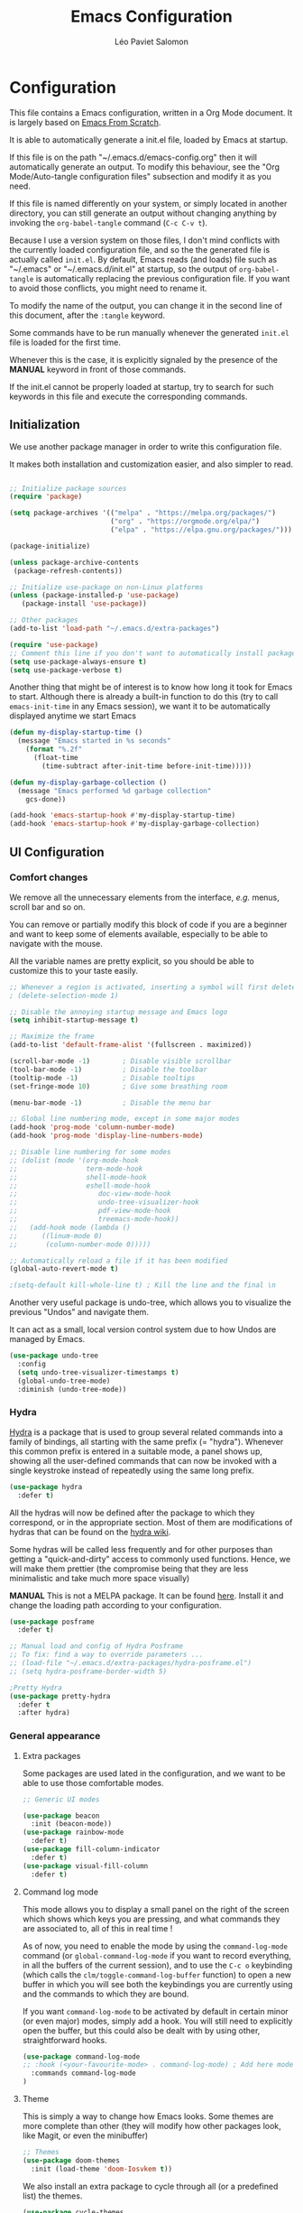 #+title: Emacs Configuration
#+author: Léo Paviet Salomon
#+PROPERTY: header-args:emacs-lisp :tangle ~/.emacs.d/init.el

* Configuration

  This file contains a Emacs configuration, written in a Org Mode document. It is largely based on [[https://github.com/daviwil/emacs-from-scratch/][Emacs From Scratch]].

  It is able to automatically generate a init.el file, loaded by Emacs at startup.

  If this file is on the path "~/.emacs.d/emacs-config.org" then it will automatically generate an output. To modify this behaviour, see the "Org Mode/Auto-tangle configuration files" subsection and modify it as you need.

  If this file is named differently on your system, or simply located in another directory, you can still generate an output without changing anything by invoking the =org-babel-tangle= command (=C-c C-v t=).

  Because I use a version system on those files, I don't mind conflicts with the currently loaded configuration file, and so the the generated file is actually called  =init.el=. By default, Emacs reads (and loads) file such as "~/.emacs" or "~/.emacs.d/init.el" at startup, so the output of =org-babel-tangle= is automatically replacing the previous configuration file. If you want to avoid those conflicts, you might need to rename it.

  To modify the name of the output, you can change it in the second line of this document, after the =:tangle= keyword.

  Some commands have to be run manually whenever the generated =init.el= file is loaded for the first time.

  Whenever this is the case, it is explicitly signaled by the presence of the *MANUAL* keyword in front of those commands.

  If the init.el cannot be properly loaded at startup, try to search for such keywords in this file and execute the corresponding commands.

** Initialization

   We use another package manager in order to write this configuration file.

   It makes both installation and customization easier, and also simpler to read.

#+BEGIN_SRC emacs-lisp

;; Initialize package sources
(require 'package)

(setq package-archives '(("melpa" . "https://melpa.org/packages/")
                         ("org" . "https://orgmode.org/elpa/")
                         ("elpa" . "https://elpa.gnu.org/packages/")))

(package-initialize)

(unless package-archive-contents
 (package-refresh-contents))

;; Initialize use-package on non-Linux platforms
(unless (package-installed-p 'use-package)
   (package-install 'use-package))

;; Other packages
(add-to-list 'load-path "~/.emacs.d/extra-packages")

(require 'use-package)
;; Comment this line if you don't want to automatically install packages
(setq use-package-always-ensure t)
(setq use-package-verbose t)

#+END_SRC

Another thing that might be of interest is to know how long it took for Emacs to start. Although there is already a built-in function to do this (try to call =emacs-init-time= in any Emacs session), we want it to be automatically displayed anytime we start Emacs

#+BEGIN_SRC emacs-lisp
(defun my-display-startup-time ()
  (message "Emacs started in %s seconds"
    (format "%.2f"
      (float-time
        (time-subtract after-init-time before-init-time)))))

(defun my-display-garbage-collection ()
  (message "Emacs performed %d garbage collection"
    gcs-done))

(add-hook 'emacs-startup-hook #'my-display-startup-time)
(add-hook 'emacs-startup-hook #'my-display-garbage-collection)
#+END_SRC

** UI Configuration

*** Comfort changes

We remove all the unnecessary elements from the interface, /e.g./ menus, scroll bar and so on.

You can remove or partially modify this block of code if you are a beginner and want to keep some of elements available, especially to be able to navigate with the mouse.

All the variable names are pretty explicit, so you should be able to customize this to your taste easily.

#+BEGIN_SRC emacs-lisp
  ;; Whenever a region is activated, inserting a symbol will first delete the region
  ; (delete-selection-mode 1)

  ;; Disable the annoying startup message and Emacs logo
  (setq inhibit-startup-message t)

  ;; Maximize the frame
  (add-to-list 'default-frame-alist '(fullscreen . maximized))

  (scroll-bar-mode -1)        ; Disable visible scrollbar
  (tool-bar-mode -1)          ; Disable the toolbar
  (tooltip-mode -1)           ; Disable tooltips
  (set-fringe-mode 10)        ; Give some breathing room

  (menu-bar-mode -1)          ; Disable the menu bar

  ;; Global line numbering mode, except in some major modes
  (add-hook 'prog-mode 'column-number-mode)
  (add-hook 'prog-mode 'display-line-numbers-mode)

  ;; Disable line numbering for some modes
  ;; (dolist (mode '(org-mode-hook
  ;;                 term-mode-hook
  ;;                 shell-mode-hook
  ;;                 eshell-mode-hook
  ;;                    doc-view-mode-hook
  ;;                    undo-tree-visualizer-hook
  ;;                    pdf-view-mode-hook
  ;;                    treemacs-mode-hook))
  ;;   (add-hook mode (lambda ()
  ;;      ((linum-mode 0)
  ;;       (column-number-mode 0)))))

  ;; Automatically reload a file if it has been modified
  (global-auto-revert-mode t)

  ;(setq-default kill-whole-line t) ; Kill the line and the final \n
#+END_SRC

Another very useful package is undo-tree, which allows you to visualize the previous "Undos" and navigate them.

It can act as a small, local version control system due to how Undos are managed by Emacs.

#+BEGIN_SRC emacs-lisp
(use-package undo-tree
  :config
  (setq undo-tree-visualizer-timestamps t)
  (global-undo-tree-mode)
  :diminish (undo-tree-mode))

#+END_SRC

*** Hydra

[[https://github.com/abo-abo/hydra][Hydra]] is a package that is used to group several related commands into a family of bindings, all starting with the same prefix (= "hydra"). Whenever this common prefix is entered in a suitable mode, a panel shows up, showing all the user-defined commands that can now be invoked with a single keystroke instead of repeatedly using the same long prefix.

#+BEGIN_SRC emacs-lisp
(use-package hydra
  :defer t)
#+END_SRC

All the hydras will now be defined after the package to which they correspond, or in the appropriate section. Most of them are modifications of hydras that can be found on the [[https://github.com/abo-abo/hydra/wiki][hydra wiki]].

Some hydras will be called less frequently and for other purposes than getting a "quick-and-dirty" access to commonly used functions. Hence, we will make them prettier (the compromise being that they are less minimalistic and take much more space visually)


*MANUAL* This is not a MELPA package. It can be found [[https://github.com/Ladicle/hydra-posframe][here]]. Install it and change the loading path according to your configuration.

#+BEGIN_SRC emacs-lisp
  (use-package posframe
    :defer t)

  ;; Manual load and config of Hydra Posframe
  ;; To fix: find a way to override parameters ...
  ;; (load-file "~/.emacs.d/extra-packages/hydra-posframe.el")
  ;; (setq hydra-posframe-border-width 5)

  ;Pretty Hydra
  (use-package pretty-hydra
    :defer t
    :after hydra)
#+END_SRC

*** General appearance
**** Extra packages

Some packages are used lated in the configuration, and we want to be able to use those comfortable modes.

#+BEGIN_SRC emacs-lisp
;; Generic UI modes

(use-package beacon
  :init (beacon-mode))
(use-package rainbow-mode
  :defer t)
(use-package fill-column-indicator
  :defer t)
(use-package visual-fill-column
  :defer t)
#+END_SRC

**** Command log mode

This mode allows you to display a small panel on the right of the screen which shows which keys you are pressing, and what commands they are associated to, all of this in real time !

As of now, you need to enable the mode by using the =command-log-mode= command (or =global-command-log-mode= if you want to record everything, in all the buffers of the current session), and to use the =C-c o= keybinding (which calls the =clm/toggle-command-log-buffer= function) to open a new buffer in which you will see both the keybindings you are currently using and the commands to which they are bound.

If you want =command-log-mode= to be activated by default in certain minor (or even major) modes, simply add a hook. You will still need to explicitly open the buffer, but this could also be dealt with by using other, straightforward hooks.

#+BEGIN_SRC emacs-lisp
(use-package command-log-mode
;; :hook (<your-favourite-mode> . command-log-mode) ; Add here modes in which you want to run the command-log-mode
  :commands command-log-mode
)
#+END_SRC

**** Theme

This is simply a way to change how Emacs looks. Some themes are more complete than other (they will modify how other packages look, like Magit, or even the minibuffer)

#+BEGIN_SRC emacs-lisp
;; Themes
(use-package doom-themes
  :init (load-theme 'doom-Iosvkem t))
#+END_SRC

We also install an extra package to cycle through all (or a predefined list) the themes.

#+BEGIN_SRC emacs-lisp
(use-package cycle-themes
  :defer t
;; :config
;; (setq cycle-themes-theme-list
;;        '(leuven monokai solarized-dark)) ; Your favourite themes list
)

#+END_SRC

**** Modeline and icons

This modifies how the [[https://www.emacswiki.org/emacs/ModeLine][modeline]] looks.

*MANUAL* If this is your first time running the init.el file, please run the following command:

=M-x all-the-icons-install-fonts=

#+BEGIN_SRC emacs-lisp
;; First time used: run M-x all-the-icons-install-fonts
(use-package all-the-icons
  :config
  ;; Avoid unnecessary warnings
  (declare-function all-the-icons-faicon 'all-the-icons)
  (declare-function all-the-icons-fileicon 'all-the-icons)
  (declare-function all-the-icons-material 'all-the-icons)
  (declare-function all-the-icons-octicon 'all-the-icons)

  ;;define an icon function with all-the-icons-faicon
  ;;to use filecon, etc, define same function with icon set
  (defun with-faicon (icon str &rest height v-adjust)
     (s-concat (all-the-icons-faicon icon :v-adjust (or v-adjust 0) :height (or height 1)) " " str))
  ;filecon
  (defun with-fileicon (icon str &rest height v-adjust)
     (s-concat (all-the-icons-fileicon icon :v-adjust (or v-adjust 0) :height (or height 1)) " " str))
)

(use-package doom-modeline
  :after all-the-icons
  :init (doom-modeline-mode 1)
  :custom ((doom-modeline-height 15)))
#+END_SRC

**** Dimmer

Dimmer is a package that will dim all the buffers that do not have the focus. It makes it simpler to see where your point currently is.

#+BEGIN_SRC emacs-lisp
  ;; Dimmer. Dims buffers that do not have the focus
  ;; (use-package dimmer
  ;;   :init (dimmer-mode)
  ;;   :config
  ;;   (dimmer-configure-which-key) ; To fix ! Doesn't work
  ;;   (dimmer-configure-magit)
  ;;   (dimmer-configure-org)
  ;;   (dimmer-configure-company-box)
  ;;   (dimmer-configure-hydra) ; To fix for hydra-posframe
  ;; )

#+END_SRC
**** Change parameters

This is one moment where a pretty hydra could help us change general UI parameters, such as the text size, some highlighting options and so on.

#+BEGIN_SRC emacs-lisp
(with-eval-after-load 'hydra
;define a title function
  (defvar appearance-title (with-faicon "desktop" "Appearance"))

  ; Other idea:
  ; (defvar appearance-title (with-faicon "toggle-on" "Toggles" 1 -0.05))

  ;generate hydra
  
  (pretty-hydra-define hydra-appearance (:title appearance-title
                                         :quit-key "q"
					 ;:pre (hydra-posframe-mode t)
					 ;:post (hydra-posframe-mode 0) ; dirty hack
					 )
  ("Theme"
    (
;     ("o" olivetti-mode "Olivetti" :toggle t)
;     ("t" toggle-window-transparency "Transparency" :toggle t )
      ("c" cycle-themes "Cycle Themes" )
      ("+" text-scale-increase "Zoom In")
      ("-" text-scale-decrease "Zoom Out")
      ("x" toggle-frame-maximized "Maximize Frame" :toggle t )
      ("X" toggle-frame-fullscreen "Fullscreen Frame" :toggle t)
    )
    "Highlighting"
    (
      ("d" rainbow-delimiters-mode "Rainbow Delimiters" :toggle t )
      ("r" rainbow-mode "Show Hex Colours" :toggle t )
      ;    ("n" highlight-numbers-mode "Highlight Code Numbers" :toggle t )
      ("l" display-line-numbers-mode "Show Line Numbers" :toggle t )
      ("_" global-hl-line-mode "Highlight Current Line" :toggle t )
      ;    ("I" rainbow-identifiers-mode "Rainbow Identifiers" :toggle t )
      ("b" beacon-mode "Show Cursor Trailer" :toggle t )
      ("w" whitespace-mode "whitespace" :toggle t)
    )
    "Miscellaneous"
    (
      ("j" visual-line-mode "Wrap Line Window"  :toggle t)
      ("m" visual-fill-column-mode "Wrap Line Column"  :toggle t)
      ;    ("a" adaptive-wrap-prefix-mode "Indent Wrapped Lines" :toggle t )
      ;   ("i" highlight-indent-guides-mode  "Show Indent Guides" :toggle t )
      ("g" fci-mode "Show Fill Column" :toggle t )
      ("<SPC>" nil "Quit" :color blue )
  ))))

  (global-set-key (kbd "C-c a") 'hydra-appearance/body)

#+END_SRC
*** Easier search and minibuffer use
Although emacs provides a number of commands to navigate within a file, to find documentation and so on, the following packages will make the general UI easier to use.

[[https://github.com/justbur/emacs-which-key][which-key]] is a package that shows all the available commands after having typed some prefix.

For example, if you press =C-c=, then a panel will appear at the bottom of the screen to show how you can currently continue this command.

#+BEGIN_SRC emacs-lisp
;; which-key. Shows all the available key sequences after a prefix
(use-package which-key
  :init (which-key-mode)
  :diminish
  :config
  (setq which-key-idle-delay 1))
#+END_SRC

[[https://github.com/abo-abo/swiper][Ivy and Counsel]] are completion frameworks that allow you to use the minibuffer more comfortably.

#+BEGIN_SRC emacs-lisp
;; Ivy
(use-package ivy
  :diminish 
  :bind (("C-s" . swiper)
	 :map ivy-minibuffer-map
	 ("TAB" . ivy-partial-or-done)
	 ("C-l" . my-ivy-alt-done-t) ; Small hack
	 :map ivy-switch-buffer-map
	 ("C-l" . ivy-done)
	 ("C-d" . ivy-switch-buffer-kill)
	 :map ivy-reverse-i-search-map
	 ("C-d" . ivy-reverse-i-search-kill))
  :config
  (defun my-ivy-alt-done-t ()
    (interactive)
    (ivy-alt-done t))

  (ivy-mode 1))

;; Adds things to Ivy
(use-package ivy-rich
  :hook (ivy . ivy-rich-mode))

;; Counsel. Adds things to Ivy
(use-package counsel
  :config (counsel-mode)
  :diminish
  :bind (("M-x" . counsel-M-x)
         ("C-x b" . counsel-ibuffer)
         ("C-x C-f" . counsel-find-file)
         :map minibuffer-local-map
         ("C-r" . 'counsel-minibuffer-history)))

#+END_SRC

[[https://github.com/Wilfred/helpful][helpful]] makes things easier to remember and to use without having to search for documentation in multiple places.

It will condense all the available information about something within a single Help buffer, and will add some documentation to the commands you are currently typing.

#+BEGIN_SRC emacs-lisp
;; Helpful. Extra documentation when calling for help
(use-package helpful
  :after counsel
  :commands (helpful-callable helpful-variable helpful-command helpful-key)
  :custom
  (counsel-describe-function-function #'helpful-callable)
  (counsel-describe-variable-function #'helpful-variable)
  :bind
  ([remap describe-function] . counsel-describe-function)
  ([remap describe-command] . helpful-command)
  ([remap describe-variable] . counsel-describe-variable)
  ([remap describe-key] . helpful-key))

#+END_SRC
*** Buffer management

Emacs is sometimes all over the place, opening buffers at seemingly random places, switching your focus only in some circumstances ... We will customize this behaviour so that we have a better control on what Emacs is doing when we open new buffers

#+BEGIN_SRC emacs-lisp
;;Buffer management
(setq display-buffer-base-action
  '((display-buffer-reuse-window)
    (display-buffer-reuse-mode-window)
    (display-buffer-same-window)
    (display-buffer-in-previous-window)))

;; Can even have further control with
;; display-buffer-alist, or using extra-parameters

#+END_SRC

*** Window management

Because window management can be a bit tedious with the basic Emacs functionalities, we improve it a bit. First of all, we enable =winner-mode=, which allows us to "undo" and "redo" changes in the Windows' configuration.

#+BEGIN_SRC emacs-lisp
(winner-mode 1)

#+END_SRC

To facilitate window management, we use an hydra, binding most of the commands that we might ever need.

First of all, we use a few helper functions, defined in [[https://github.com/abo-abo/hydra/blob/master/hydra-examples.el][hydra-examples.el]]

#+BEGIN_SRC emacs-lisp
;;* Helpers
(use-package windmove
  :defer t)

(defun hydra-move-splitter-left (arg)
  "Move window splitter left."
  (interactive "p")
  (if (let ((windmove-wrap-around))
        (windmove-find-other-window 'right))
      (shrink-window-horizontally arg)
    (enlarge-window-horizontally arg)))

(defun hydra-move-splitter-right (arg)
  "Move window splitter right."
  (interactive "p")
  (if (let ((windmove-wrap-around))
        (windmove-find-other-window 'right))
      (enlarge-window-horizontally arg)
    (shrink-window-horizontally arg)))

(defun hydra-move-splitter-up (arg)
  "Move window splitter up."
  (interactive "p")
  (if (let ((windmove-wrap-around))
        (windmove-find-other-window 'up))
      (enlarge-window arg)
    (shrink-window arg)))

(defun hydra-move-splitter-down (arg)
  "Move window splitter down."
  (interactive "p")
  (if (let ((windmove-wrap-around))
        (windmove-find-other-window 'up))
      (shrink-window arg)
    (enlarge-window arg)))
#+END_SRC

Now, we wrap everything up into a nice hydra

#+BEGIN_SRC emacs-lisp
(global-set-key
(kbd "C-c w") ; w for window
(defhydra hydra-window (:color red
                        :hint nil)
"
^Focus^           ^Resize^       ^Split^                 ^Delete^          ^Other
^^^^^^^^^-------------------------------------------------------------------------------
_b_move left      _B_left        _V_split-vert-move      _o_del-other      _f_new-frame
_n_move down      _N_down        _H_split-horiz-move     _da_ace-del       _u_winner-undo
_p_move up        _P_up          _v_split-vert           _dw_del-window    _r_winner-redo
_f_move right     _F_right       _h_split-horiz          _df_del-frame
_q_uit
"
  ; Move the focus around
  ("b" windmove-left)
  ("n" windmove-down)
  ("p" windmove-up)
  ("f" windmove-right)
  ; Changes the size of the current window
  ("B" hydra-move-splitter-left)
  ("N" hydra-move-splitter-down)
  ("P" hydra-move-splitter-up)
  ("F" hydra-move-splitter-right)
  ; Split and move (or not)
  ("V" (lambda ()
         (interactive)
         (split-window-right)
         (windmove-right)))
  ("H" (lambda ()
         (interactive)
         (split-window-below)
         (windmove-down)))
  ("v" split-window-right)
  ("h" split-window-below)
  ;("t" transpose-frame "'")
  ;; winner-mode must be enabled
  ("u" winner-undo)
  ("r" winner-redo) ;;Fixme, not working?
  ; Delete windows
  ("o" delete-other-windows :exit t)
  ("da" ace-delete-window)
  ("dw" delete-window)
  ("db" kill-this-buffer)
  ("df" delete-frame :exit t)
  ; Other stuff
  ("a" ace-window :exit t)
  ("f" new-frame :exit t)
  ("s" ace-swap-window)
  ("q" nil)
  ;("i" ace-maximize-window "ace-one" :color blue)
  ;("b" ido-switch-buffer "buf")
  ("m" headlong-bookmark-jump)))
#+END_SRC

** Org Mode

   [[https://orgmode.org/][Org Mode]] is one of the best reasons to use Emacs.

   It acts as a markup language, can deal with planning, manage spreadsheets, do project planning, run code blocks to do literate programming ...

**** Font faces

     In order for Org Mode to feel like a document instead of code, we use a different font.

#+BEGIN_SRC emacs-lisp
(let ((my-temp-org-font "Cantarell"))
    (if (member my-temp-org-font (font-family-list))
        (setq my-org-mode-font my-temp-org-font)
      (setq my-org-mode-font "Ubuntu Mono")))

(defun my-org-font-setup ()
  ;; Replace list hyphen with dot
  (font-lock-add-keywords 'org-mode
                          '(("^ *\\([-]\\) "
                             (0 (prog1 () (compose-region (match-beginning 1) (match-end 1) "•"))))))

  ;; Set faces for heading levels
  ;; For non-headers: org-default

  (dolist (face '((org-level-1 . 1.2)
                  (org-level-2 . 1.1)
                  (org-level-3 . 1.05)
                  (org-level-4 . 1.0)
                  (org-level-5 . 1.1)
                  (org-level-6 . 1.1)
                  (org-level-7 . 1.1)
                  (org-level-8 . 1.1)))
    (set-face-attribute (car face) nil :font my-org-mode-font :weight 'regular :height (cdr face)))

  ;; Ensure that anything that should be fixed-pitch in Org files appears that way
  (set-face-attribute 'org-block nil :foreground nil :inherit 'fixed-pitch)
  (set-face-attribute 'org-code nil   :inherit '(shadow fixed-pitch))
  (set-face-attribute 'org-table nil   :inherit '(shadow fixed-pitch))
  (set-face-attribute 'org-verbatim nil :inherit '(shadow fixed-pitch))
  (set-face-attribute 'org-special-keyword nil :inherit '(font-lock-comment-face fixed-pitch))
  (set-face-attribute 'org-meta-line nil :inherit '(font-lock-comment-face fixed-pitch))
  (set-face-attribute 'org-checkbox nil :inherit 'fixed-pitch))

#+END_SRC
**** Basic configuration

     We change the general feel of Org Mode documents by using other indentation rules, by changing the headers appearance, and a few other minor changes.

#+BEGIN_SRC emacs-lisp
(defun my-org-mode-setup ()
  (my-org-font-setup)
  (org-indent-mode)
  (variable-pitch-mode 1)
  (visual-line-mode 1))
  

(use-package org
  :config
  (setq org-ellipsis " ▾")
  :hook (org-mode . my-org-mode-setup)
)

(use-package org-bullets
  :hook (org-mode . org-bullets-mode)
  :custom
  (org-bullets-bullet-list '("◉" "○" "●" "○" "●" "○" "●")))

#+END_SRC

**** Org Babel

     Org babel is what allows us to write code and execute it, all within the same document.

#+BEGIN_SRC emacs-lisp
(with-eval-after-load 'org
(org-babel-do-load-languages
  'org-babel-load-languages
  '((emacs-lisp . t)
    (python . t))))

;; (setq org-confirm-babel-evaluate nil) ; Take care if executing someone
					; else code

#+END_SRC

**** Auto-tangle configuration files

     In order to concatenate all the code blocks that are written in this document to an external file, we need to "tangle" it.

     The following code makes it so that each time this file is saved, it generates the corresponding init.el file.

#+BEGIN_SRC emacs-lisp
;; Automatically tangles this emacs-config config file when we save it
(defun my-org-babel-tangle-config ()
  (when (string-equal (buffer-file-name)
                      (expand-file-name "~/.emacs.d/emacs-config.org"))
    ;; Dynamic scoping to the rescue
    (let ((org-confirm-babel-evaluate nil))
      (org-babel-tangle))))

(add-hook 'org-mode-hook (lambda () (add-hook 'after-save-hook #'my-org-babel-tangle-config)))
#+END_SRC

** Editing
   Emacs is fundamentally a text editor. It provides a lot of functions to deal with text, and a way to create macros, to automate things, to repeat something multiple times ... easily. However, because there are /so many/ available functions, we might need some help to navigate around and do fancy things.

*** Multiple cursors

A first improvement is the addition of multiple cursors. The "rectangle region" already gives a way to insert text simultaneously at several places, and to perform some easy operations on a rectangular area, but the [[https://github.com/magnars/multiple-cursors.el][multiple cursor]] package really increases the possibilities.

#+BEGIN_SRC emacs-lisp
(use-package multiple-cursors
  :defer t) ; TODO: binds
#+END_SRC

The webpage specifies that the commands provided by this package are best invoked when bound to key sequence rather than by =M-x <mc/command-name>=, although some testing on my part seems to show that it still works relatively well most of the time.

*** Movement

Because movement keys are the most frequently used ones, it might be useful to create an Hydra helping us navigate around a document.

#+BEGIN_SRC emacs-lisp
(global-set-key
 (kbd "C-c m")
 (defhydra hydra-move ()
   "Movement" ; m as in movement
   ("n" next-line)
   ("p" previous-line)
   ("f" forward-char)
   ("b" backward-char)
   ("a" beginning-of-line)
   ("e" move-end-of-line)
   ("v" scroll-up-command)
   ;; Converting M-v to V here by analogy.
   ("V" scroll-down-command)
   ("l" recenter-top-bottom)))
#+END_SRC

*** Rectangles

Manipulating rectangles is a cool Emacs feature. You can select a region with the shape of a rectangle, copy and yank it, insert strings at the beginning of each line of the selection, and several other features.

Because the functions operating on rectangles are not always the easier to remember, we simply define a new Hydra referencing the most useful ones.

#+BEGIN_SRC emacs-lisp
(global-set-key
(kbd "C-c r") ; r as rectangle
(defhydra hydra-rectangle (:body-pre (rectangle-mark-mode 1)
                                     :color pink
                                     :hint nil
                                     :post (deactivate-mark))
  "
  ^_p_^       _w_ copy      _o_pen       _N_umber-lines                   |\\     -,,,--,,_
_b_   _f_     _y_ank        _t_ype       _e_xchange-point                 /,`.-'`'   ..  \-;;,_
  ^_n_^       _d_ kill      _c_lear      _r_eset-region-mark             |,4-  ) )_   .;.(  `'-'
^^^^          _u_ndo        _q_ quit     _i_nsert-string-rectangle      '---''(./..)-'(_\_)
"
  ("p" rectangle-previous-line)
  ("n" rectangle-next-line)
  ("b" rectangle-backward-char)
  ("f" rectangle-forward-char)
  ("d" kill-rectangle)                    ;; C-x r k
  ("y" yank-rectangle)                    ;; C-x r y
  ("w" copy-rectangle-as-kill)            ;; C-x r M-w
  ("o" open-rectangle)                    ;; C-x r o
  ("t" string-rectangle)                  ;; C-x r t
  ("c" clear-rectangle)                   ;; C-x r c
  ("e" rectangle-exchange-point-and-mark) ;; C-x C-x
  ("N" rectangle-number-lines)            ;; C-x r N
  ("r" (if (region-active-p)
           (deactivate-mark)
         (rectangle-mark-mode 1)))        ;; C-x SPC
  ("i" string-insert-rectangle)
  ("u" undo nil)
  ("q" nil)))
#+END_SRC

*** Selection

A useful tool to manipulate text and even source code is the [[https://github.com/magnars/expand-region.el][expand-region]] package, as it allows us to increase the selected region to match larger and larger /semantic/ units. For example, by using it repeatedly, you could select in this order a character, a word, a string containing this word, a sexp containing this string, and the function in this sexp is used.

#+BEGIN_SRC emacs-lisp
(use-package expand-region
:bind ("C-=" . er/expand-region))
#+END_SRC

** Programming
*** Projectile

    [[https://projectile.mx/][Projectile]] is an Emacs package that makes project management easier. It allows us /e.g./ to navigate between files of the same project, search/replace within files of the same project, and integrates very well with other tools, such as =lsp-mode= or =counsel=.

#+BEGIN_SRC emacs-lisp
(use-package projectile
  :diminish
  :init
  ;; NOTE: Set this to the folder where you keep your Git repos!
  ;; (when (file-directory-p "path/to/project/dir")
  ;; (setq projectile-project-search-path '("path/to/project/dir")))
  (setq projectile-switch-project-action #'projectile-dired)

  :config
  (projectile-mode)
  :custom ((projectile-completion-system 'ivy))
  :bind-keymap
  ("C-c p" . projectile-command-map))

(use-package counsel-projectile
  :after (counsel projectile)
  :config (counsel-projectile-mode))

#+END_SRC

*** Magit

    [[https://magit.vc/][Magit]] is a serious contender for the first place in the long list of "Reasons you should use Emacs", along with Org Mode.

    It is a Text User Interface to Git, which integrates most of Git commands, even the most advanced ones, while making it easy to use even for beginners.

#+BEGIN_SRC emacs-lisp
(use-package magit
  ;; :custom (magit-display-buffer-function #'magit-display-buffer-same-window-except-diff-v1)

  ;; uncomment previous line to have magit open itself within the same buffer
  ;; instead of in another buffer
  :bind ("C-x g" . magit)
  )

#+END_SRC

*** Parenthesis

    To make it easy to deal with parenthesis in various programming languages, we also use the following packages, which colourize matching parenthesis accordingly and insert brackets pair whenever we insert the opening one - althoug they can do much more.

#+BEGIN_SRC emacs-lisp
  ;; rainbow-delimiters. Hightlights with the same colour matching parenthesis
  (use-package rainbow-delimiters
    :hook (prog-mode . rainbow-delimiters-mode))

  ;; Smartparens is currently bugged
  (use-package smartparens
  :custom (sp-highlight-pair-overlay nil)
  :hook (smartparens-mode . show-smartparens-mode)
  :bind
  ("C-M-f" . sp-forward-sexp)
  ("C-M-b" . sp-backward-sexp)

  ;; Define those as in paredit
  ("C-M-n" . sp-up-sexp)
  ("C-M-d" . sp-down-sexp)
  ("C-M-u" . sp-backward-up-sexp)
  ("C-M-p" . sp-backward-down-sexp)

  ("C-S-a" . sp-beginning-of-sexp)
  ("C-S-e" . sp-end-of-sexp)

  ("C-M-t" . sp-transpose-sexp)

  ("C-M-k" . sp-kill-sexp)
  ("C-M-w" . sp-copy-sexp)

  ("M-<delete>" . sp-unwrap-sexp)
  ("M-<backspace>" . sp-backward-unwrap-sexp)

  ("C-<right>" . sp-forward-slurp-sexp)
  ("C-<left>" . sp-forward-barf-sexp)
  ("C-M-<left>" . sp-backward-slurp-sexp) ; kbd ghosting ?
  ("C-M-<right>" . sp-backward-barf-sexp) ; kbd ghosting ?

  ("M-s" . sp-splice-sexp) ; unbinds "occur"
  ;; ("C-M-<delete>" . sp-splice-sexp-killing-forward)
  ;; ("C-M-<backspace>" . sp-splice-sexp-killing-backward)
  ;; ("C-S-<backspace>" . sp-splice-sexp-killing-around)

  ("M-F" . sp-forward-symbol)
  ("M-B" . sp-backward-symbol))
  

  (use-package paredit
  :hook ((mrepl-mode
          eshell-mode
          ielm-mode
          eval-expression-minibuffer-setup) . enable-paredit-mode))

  (defun paredit-or-smartparens ()
  "Enable paredit or smartparens depending on the major mode"
  (if (member major-mode '(emacs-lisp-mode
                         lisp-mode
                         lisp-interaction-mode))
    (paredit-mode)
  (smartparens-mode)))
;; Bug with strict-mode in cc-mode (Java, C/C++ ...)
;; Bindings are overriden by the cc-mode one, so sp-strict-mode does not
;; work properly (e.g. <DEL> is not bound to sp-backward-delete-char)

  (add-hook 'prog-mode-hook #'paredit-or-smartparens)
#+END_SRC

*** Auto-completion
**** YASnippet

     A first useful package is YASnippet, which makes it easy to define and automatically insert snippets of code in various languages.

#+BEGIN_SRC emacs-lisp
;;YASnippet
(use-package yasnippet
  :diminish
  :init (yas-global-mode t))

#+END_SRC

**** Company

     Several packages are available to make auto-completion more efficient and intuitive than the built-in =completion-at-point= function. We use [[https://company-mode.github.io/][Company]] (stands for "comp[lete] any[thing]") as it integrates nicely with other packages that we use, is well-maintained and has a more modern interface than most of its counterparts such as =auto-complete=.

#+BEGIN_SRC emacs-lisp
  ;; Company. Auto-completion package
  (use-package company
    :diminish

    :init (global-company-mode t)

    :bind (
       :map company-active-map
          ("<tab>" . company-complete-selection)
          ("C-n" . company-select-next)
          ("C-p" . company-select-previous)
          ("M-n" . nil)
          ("M-p" . nil)
       :map company-search-map
          ("C-n" . company-select-next)
          ("C-p" . company-select-previous))

    :custom
       (company-minimum-prefix-length 3)
       (company-idle-delay 0.1)
       (company-echo-delay 0.1)
       (company-selection-wrap-around t)
    :hook
       ;; ((python-mode c++-mode c-mode) . (lambda ()
       ;;               (set (make-local-variable 'company-backends)
       ;;               '((company-capf
       ;;               company-semantic
       ;;               company-keywords
       ;;               company-yasnippet
       ;;               company-files
       ;;               ;;company-dabbrev
       ;;               )))))
        ((tex-mode latex-mode TeX-mode) . (lambda ()
                     (set (make-local-variable 'company-backends)
                     '((;company-auctex
                        company-capf
                        company-math-symbols-unicode
                        company-math-symbols-latex
                        company-latex-commands
                        company-keywords
                        company-yasnippet
                        company-files)))))
  )

#+END_SRC

To have a cleaner interface and also a bit of documentation added to the suggested completions, we use two extra packages.

#+BEGIN_SRC emacs-lisp
(use-package company-box
  :after company
  :hook (company-mode . company-box-mode)
  :diminish)

(use-package company-quickhelp
  :after company
  :hook (company-mode . company-quickhelp-mode)
  :diminish
  :custom (company-quickhelp-delay 0.2))

#+END_SRC

***** Company backends

Because we will be using LSP in several programming modes, we also use another backend for company.

#+BEGIN_SRC emacs-lisp
;;company-lsp is deprecated  
;; (use-package company-lsp
  ;;     :custom
  ;;     (company-lsp-cache-candidates t) ;; auto, t(always using a cache), or nil
  ;;     (company-lsp-async t)
  ;;     (company-lsp-enable-snippet t)
  ;;     (company-lsp-enable-recompletion t))

#+END_SRC

We install other backends specifically for LaTeX

#+BEGIN_SRC emacs-lisp
  ;; (use-package company-auctex
  ;; :init (company-auctex-init))
  (use-package company-math)
#+END_SRC

**** Auto-complete

     We still define a configuration for the auto-complete package, because we might want to use it in other buffers where company is a bit too much.

#+BEGIN_SRC emacs-lisp
;; Auto-complete
(use-package auto-complete
  :diminish
  :config
  (setq ac-use-quick-help t)
  (setq-default ac-sources '(;ac-source-yasnippet
			   ac-source-words-in-same-mode-buffers
			   ac-source-dictionary)) ; see auto-complete doc for other sources
)

#+END_SRC

*** Language Server Protocol

    The [[https://en.wikipedia.org/wiki/Language_Server_Protocol][Language Server Protocol]] is a protocol which facilitates the use of several languages with various IDE. Instead of specifying a syntax, ..., for each pair "IDE/Language", it aims at abstracting the specifities of each language, so that each IDE will need to communicate with a server that will give back the information needed to do IDE-y things such as highlighting or auto-completion in an unified manner.

#+BEGIN_SRC emacs-lisp

;; LSP mode. Useful IDE-like features
(use-package lsp-mode
  :commands (lsp lsp-deferred)
  :config
  (setq lsp-keymap-prefix "C-c l")  ;; Or 'C-l', 's-l'
  (lsp-enable-which-key-integration t)
  ;(setq lsp-signature-render-documentation nil)
  ;(setq lsp-signature-auto-activate nil)
  ;(setq lsp-enable-symbol-highlighting nil)
  (setq lsp-prefer-flymake nil)
  (setq lsp-diagnostics-provider :flycheck) ;:none if none wanted
  :hook
  ((python-mode c-mode c++-mode) . lsp)
)

(use-package lsp-ui
  :after lsp-mode
  :hook (lsp-mode . lsp-ui-mode)
  :custom
  (lsp-ui-doc-enable nil)
  (lsp-ui-doc-position 'bottom)
  (lsp-ui-doc-delay 1)
  (lsp-ui-sideline-show-code-actions nil)
  ;(lsp-ui-sideline-enable nil)
 )

(use-package lsp-treemacs
  :after lsp-mode)

(use-package lsp-ivy
  :after (lsp-mode ivy))

#+END_SRC

*** Real-time syntax checking

    [[https://www.flycheck.org/en/latest/][Flycheck]] is a modern on-the-fly syntax checking extension to Emacs, working for several languages, showing different level of errors (warnings, errors ...), and which has a natural integration to =lsp-mode=.

#+BEGIN_SRC emacs-lisp
;; Flycheck
(use-package flycheck
  :defer t
  :config
  ;(setq flycheck-relevant-error-other-file-show nil) ;might be useful
  (setq flycheck-indication-mode 'left-margin)
  :diminish
  ;; :hook (python-mode . flycheck-mode)
  ) ; Temporary to avoid noise ...

#+END_SRC

Another package doing more or less the same thing but in a different way:

#+BEGIN_SRC emacs-lisp
;; Semantic
(use-package semantic
;; (require 'semantic/ia)
;; (require 'semantic/bovine/gcc)

;; (defun my-semantic-hook ()
;;   (imenu-add-to-menubar "TAGS"))
;; (add-hook 'semantic-init-hooks 'my-semantic-hook)
  :defer t
  :config
  (semantic-mode t)
  (global-semanticdb-minor-mode t)
  (global-semantic-idle-scheduler-mode t))

#+END_SRC

*** Programming languages

    In this section, we fine-tune our tools to specific programming languages.
**** Python

     We need to specify which server LSP will use. Several packages are available.

     *MANUAL* Before using LSP, use the following command to install a server:

     =pip install --user python-language-server[all]=

     The command =pyls= needs to be available on the =PATH= environment variable.

     #+BEGIN_SRC emacs-lisp

;; Python

;; Before using LPS, make sure that the server has been installed !
;; pip install --user python-language-server[all]
;; Should be able to use the pyls command

(use-package python-mode
  :defer t
  :custom
  ;(setq python-shell-interpreter "python3")
  (setq tab-width 4)
  (setq python-indent-offset 4))

     #+END_SRC

**** OCaml

For OCaml, we do not use LSP mode, and we instead choose to work with a specific minor mode called [[https://github.com/ocaml/tuareg][Tuareg]].

#+BEGIN_SRC emacs-lisp
;; Tuareg (for OCaml and ML like languages)
(use-package tuareg
  :defer t
  :config
  (setq tuareg-indent-align-with-first-arg t)
  (setq tuareg-match-patterns-aligned t))

#+END_SRC

**** C/C++

For C and C++ (and ObjectiveC), as for Python, we need to install a server for LSP to use. We use the one called [[https://github.com/MaskRay/ccls/wiki/lsp-mode][ccls]].

*MANUAL* To use the ccls server, follow the instruction [[https://github.com/MaskRay/ccls/][here]].

#+BEGIN_SRC emacs-lisp
;; C/C++
;; See https://github.com/MaskRay/ccls/wiki/lsp-mode
(use-package ccls
  :defer t
  :config
  (setq ccls-executable (executable-find "ccls")))
#+END_SRC
**** LISP
***** Emacs Lisp

Although Emacs comes with pretty good built-in functionalities, there is still room for improvement.

[[https://github.com/Fanael/highlight-defined][highlight defined]] highlights defined Emacs Lisp symbols (functions, variable names, macros ...) in source code.

#+BEGIN_SRC emacs-lisp
(use-package highlight-defined
:hook (emacs-lisp-mode . highlight-defined-mode))

#+END_SRC

[[https://github.com/Silex/elmacro][elmacro]] shows keyboard macros and interactive commands as Emacs Lisp, meaning that you know /how to do/ something using advanced keyboard shortcuts or interactive commands, you can get for free an elisp code snippet that does exactly the same thing that you can reuse /e.g./ in a configuration file or in another function.

Because it might be useful everywhere, we do not use it simply in =emacs-lisp-mode= and we activate it everywhere.

#+BEGIN_SRC emacs-lisp
(use-package elmacro
:init (elmacro-mode t))
#+END_SRC

***** Common Lisp

We could, of course, use LSP to write Common Lisp code. However, Emacs already provides nice editing functionalities for programming in Lisp-like languages, and CL is no exception. On top of the built-in Emacs functions, we use another minor mode, specifically designed to write Common Lisp: [[https://common-lisp.net/project/slime/][SLIME]]. More precisely, we use a /fork/ of SLIME, known as [[https://github.com/joaotavora/sly][SLY]]

#+BEGIN_SRC emacs-lisp
(use-package sly
  :defer t
  :custom (inferior-lisp-program "/usr/bin/clisp") ; Might want to give SCBL a try
)
#+END_SRC

** LaTeX and PDF
**** PDF viewer

Rather than =doc-view=, we  use [[https://github.com/politza/pdf-tools][PDF Tools]].

*MANUAL* This package might require some external libraries to be installed. Please refer to the linked page to see exactly what you need to do on your system.

#+BEGIN_SRC emacs-lisp
;; Might require extra libs to work, see https://github.com/politza/pdf-tools

(use-package pdf-tools
 :defer t
 :config
   (pdf-tools-install)
   (setq TeX-view-program-selection '((output-pdf "pdf-tools")))
   (setq TeX-view-program-list '(("pdf-tools" "TeX-pdf-tools-sync-view")))
   (setq TeX-source-correlate-start-server t))
#+END_SRC

**** LaTeX

We use a package to write LaTeX documents

#+BEGIN_SRC emacs-lisp
(use-package auctex
  :defer t)
#+END_SRC

And we add a few other utilities, for example we want the PDF to be reloaded whenever we make some change in the source code.

#+BEGIN_SRC emacs-lisp
   ;; Update PDF buffers after successful LaTeX runs
(add-hook 'TeX-after-compilation-finished-functions
	    #'TeX-revert-document-buffer)

;;(add-hook 'LaTeX-mode-hook 'ac-LaTeX-mode-setup) ; Remove: we keep Company for completion
#+END_SRC
** System
**** Eshell

Contrary to =term= and =shell= (respectively invoked by =M-x <term/shell>=), [[https://www.gnu.org/software/emacs/manual/html_mono/eshell.html][eshell]] is not /emulating/ anything: it is, on its own, a shell-like command interpreter implemented in Emacs Lisp. As such, it provides (most of) the usual commands such as =grep=, =ls= and so on, as well as an extra binding to Emacs (for example, you can redirect the output of any command to an Emacs buffer). For this reason, you can use =eshell= on any system that is able to run Emacs, as there is no external dependency.

In fact, some of those commands are reimplemented in Emacs Lisp (/e.g./ =cat=), some of them are using the Emacs tools (for example =grep=), and unknown commands are passed to the /real/ commandline.

A more in-depth guide can be found [[https://www.masteringemacs.org/article/complete-guide-mastering-eshell][here]].

We install a few packages which make eshell easier to use.

#+BEGIN_SRC emacs-lisp
;; eshell

(use-package eshell-did-you-mean
  :defer t
  :config (eshell-did-you-mean-setup))

(use-package eshell-syntax-highlighting
  :hook (eshell-mode . eshell-syntax-highlighting-mode))
#+END_SRC

* Additional resources

You might want to install some interesting new packages that are not already loaded in this configuration file.

Because there exist many Emacs packages, it might be frightening or even overwhelming to search for other packages that you could benefit from.

In order to solve this issue, [[https://github.com/emacs-tw/awesome-emacs][awesome-emacs]] is a place where you can start this research.

It references a lot of useful packages, some of which are already installed with this configuration file.

If you are a beginner, it also includes a list of tutorials or extra-sources for you to learn about Emacs and Emacs Lisp in general.

** Other configuration files

You can also take a look at other people [[https://github.com/grettke/every-emacs-initialization-file][configuration files]] to get an idea on how to write your own elisp code, what packages do other people use, and so much more.

Be careful though, some of these files are several thousands lines long !

Some other interesting ones:

- [[https://ladicle.com/post/config/][Ladicle's]] configuration file

* TODO
- [X] Hydra ! Install it, define some useful hydras (buffers, org-mode, dired ...), bind it to lsp-mode/ivy/projectile ...
  - [X] Install
  - [X] Modify hydras from the wiki
  - [X] Define some new hydras
- [ ] Do things for other popular languages (Java and C# come to mind).
  - [ ] Setup C# with LSP-mode
  - [ ] Setup Java with LSP-mode
  - [ ] Give a try to [[https://github.com/joaotavora/eglot][eglot]]
- [-] System stuff: =Tramp=, configure =eshell= or find an even better one, configure =dired= or upgrade it, etc
  - [X] =eshell= Basic improvements
  - [ ] Tramp explanation and configuration
  - [ ] Dired improvement
- [ ] Configure a Emacs-Lisp (and potentially Common Lisp ?) development environment.
  - [  ] Install and configure SLIME
- [ ] Point to funny/absurd packages (/e.g./ =speed-type=, =key-quiz= ...)
- [ ] Regexp with [[https://github.com/joddie/pcre2el][pcre2el]] and may be other packages.
- [ ] Configure a web browser
